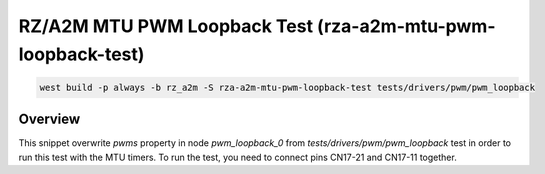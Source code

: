 .. _snippet-rza-a2m-mtu-pwm-loopback-test:

RZ/A2M MTU PWM Loopback Test (rza-a2m-mtu-pwm-loopback-test)
#########################################

.. code-block:: console

   west build -p always -b rz_a2m -S rza-a2m-mtu-pwm-loopback-test tests/drivers/pwm/pwm_loopback

Overview
********

This snippet overwrite `pwms` property in node `pwm_loopback_0`
from `tests/drivers/pwm/pwm_loopback` test in order to run this test with the MTU timers.
To run the test, you need to connect pins CN17-21 and CN17-11 together.

